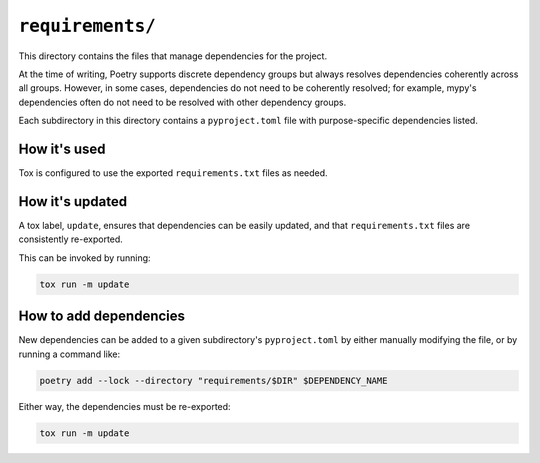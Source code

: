 ..
    This file is a part of flake8-toml-config.
    https://github.com/kurtmckee/flake8-toml-config
    Copyright 2025 Kurt McKee <contactme@kurtmckee.org>
    SPDX-License-Identifier: MIT

``requirements/``
#################

This directory contains the files that manage dependencies for the project.

At the time of writing, Poetry supports discrete dependency groups
but always resolves dependencies coherently across all groups.
However, in some cases, dependencies do not need to be coherently resolved;
for example, mypy's dependencies often do not need to be resolved
with other dependency groups.

Each subdirectory in this directory contains a ``pyproject.toml`` file
with purpose-specific dependencies listed.


How it's used
=============

Tox is configured to use the exported ``requirements.txt`` files as needed.


How it's updated
================

A tox label, ``update``, ensures that dependencies can be easily updated,
and that ``requirements.txt`` files are consistently re-exported.

This can be invoked by running:

..  code-block::

    tox run -m update


How to add dependencies
=======================

New dependencies can be added to a given subdirectory's ``pyproject.toml``
by either manually modifying the file, or by running a command like:

..  code-block::

    poetry add --lock --directory "requirements/$DIR" $DEPENDENCY_NAME

Either way, the dependencies must be re-exported:

..  code-block::

    tox run -m update
